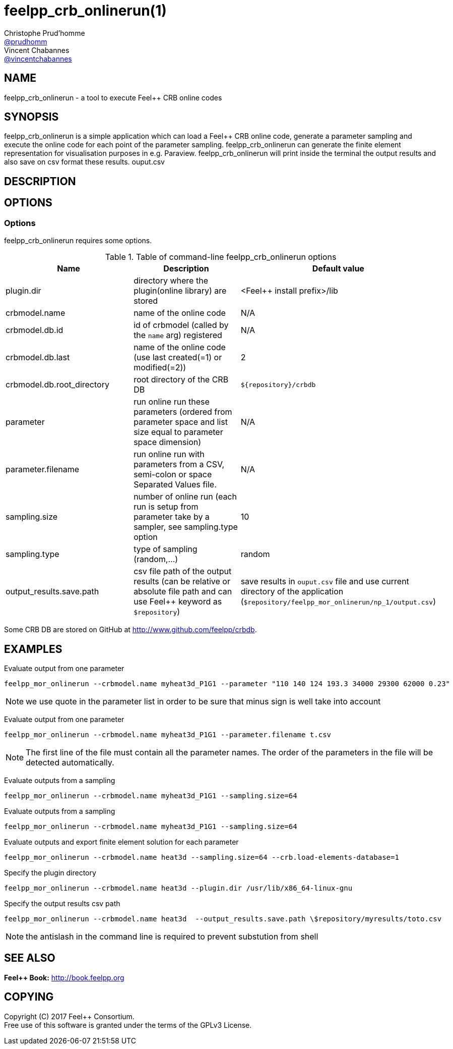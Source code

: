 :feelpp: Feel++
= feelpp_crb_onlinerun(1)
Christophe Prud'homme <https://github.com/prudhomm[@prudhomm]>; Vincent Chabannes <https://github.com/vincentchabannes[@vincentchabannes]>
:manmanual: feelpp_crb_onlinerun
:man-linkstyle: pass:[blue R < >]


== NAME

{manmanual} - a tool to execute {feelpp} CRB online codes


== SYNOPSIS

{manmanual} is a simple application which can load a {feelpp} CRB online code, generate a parameter sampling and execute the online code for each point of the parameter sampling.
{manmanual} can generate the finite element representation for visualisation purposes in e.g. Paraview.
{manmanual} will print inside the terminal the output results and also save on csv format these results.
ouput.csv

== DESCRIPTION



== OPTIONS

=== Options

{manmanual} requires some options.

.Table of command-line {manmanual} options
|===
| Name | Description | Default value

| plugin.dir | directory where the plugin(online library) are stored | <{feelpp} install prefix>/lib
| crbmodel.name | name of the online code | N/A
| crbmodel.db.id | id of crbmodel (called by the `name` arg) registered | N/A
| crbmodel.db.last | name of the online code (use last created(=1) or modified(=2))  | 2
| crbmodel.db.root_directory | root directory of the CRB DB | `${repository}/crbdb`
| parameter | run online run these parameters (ordered from parameter space and list size equal to parameter space dimension) | N/A
| parameter.filename | run online run with parameters from a CSV, semi-colon or space Separated Values file.  | N/A
| sampling.size | number of online run (each run is setup from parameter take by a sampler, see sampling.type option | 10
| sampling.type | type of sampling (random,...) | random
| output_results.save.path | csv file path of the output results (can be relative or absolute file path and can use Feel++ keyword as `$repository`) | save results in `ouput.csv` file and use current directory of the application (`$repository/feelpp_mor_onlinerun/np_1/output.csv`)
|===

Some CRB DB are stored on GitHub at link:http://www.github.com/feelpp/crbdb[].

== EXAMPLES

Evaluate output from one parameter::
----
feelpp_mor_onlinerun --crbmodel.name myheat3d_P1G1 --parameter "110 140 124 193.3 34000 29300 62000 0.23"
----

NOTE: we use quote in the parameter list in order to be sure that minus sign is well take into account

Evaluate output from one parameter::
----
feelpp_mor_onlinerun --crbmodel.name myheat3d_P1G1 --parameter.filename t.csv
----

NOTE: The first line of the file must contain all the parameter names. The order of the parameters in the file will be detected automatically.

Evaluate outputs from a sampling::
----
feelpp_mor_onlinerun --crbmodel.name myheat3d_P1G1 --sampling.size=64
----

Evaluate outputs from a sampling::
----
feelpp_mor_onlinerun --crbmodel.name myheat3d_P1G1 --sampling.size=64
----

Evaluate outputs and export finite element solution for each parameter::
----
feelpp_mor_onlinerun --crbmodel.name heat3d --sampling.size=64 --crb.load-elements-database=1
----

Specify the plugin directory::
----
feelpp_mor_onlinerun --crbmodel.name heat3d --plugin.dir /usr/lib/x86_64-linux-gnu
----

Specify the output results csv path::
----
feelpp_mor_onlinerun --crbmodel.name heat3d  --output_results.save.path \$repository/myresults/toto.csv
----

NOTE: the antislash in the command line is required to prevent substution from shell



== SEE ALSO

*{feelpp} Book:* http://book.feelpp.org

== COPYING

Copyright \(C) 2017 {feelpp} Consortium. +
Free use of this software is granted under the terms of the GPLv3 License.
